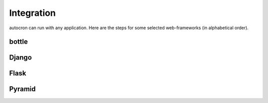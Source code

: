

Integration
===========

autocron can run with any application. Here are the steps for some selected web-frameworks (in alphabetical order).


bottle
------



Django
------



Flask
-----



Pyramid
-------



